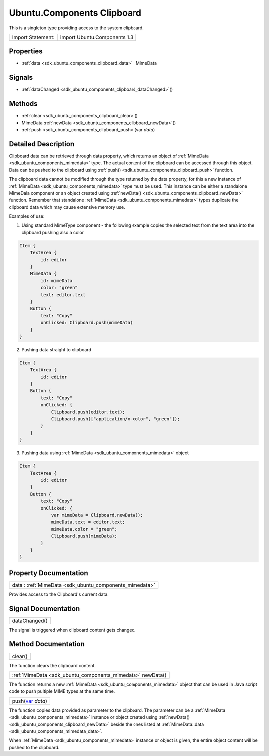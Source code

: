 .. _sdk_ubuntu_components_clipboard:

Ubuntu.Components Clipboard
===========================

This is a singleton type providing access to the system clipboard.

+---------------------+--------------------------------+
| Import Statement:   | import Ubuntu.Components 1.3   |
+---------------------+--------------------------------+

Properties
----------

-  :ref:`data <sdk_ubuntu_components_clipboard_data>` : MimeData

Signals
-------

-  :ref:`dataChanged <sdk_ubuntu_components_clipboard_dataChanged>`\ ()

Methods
-------

-  :ref:`clear <sdk_ubuntu_components_clipboard_clear>`\ ()
-  MimeData :ref:`newData <sdk_ubuntu_components_clipboard_newData>`\ ()
-  :ref:`push <sdk_ubuntu_components_clipboard_push>`\ (var *data*)

Detailed Description
--------------------

Clipboard data can be retrieved through data property, which returns an object of :ref:`MimeData <sdk_ubuntu_components_mimedata>` type. The actual content of the clipboard can be accessed through this object. Data can be pushed to the clipboard using :ref:`push() <sdk_ubuntu_components_clipboard_push>` function.

The clipboard data cannot be modified through the type returned by the data property, for this a new instance of :ref:`MimeData <sdk_ubuntu_components_mimedata>` type must be used. This instance can be either a standalone MimeDala component or an object created using :ref:`newData() <sdk_ubuntu_components_clipboard_newData>` function. Remember that standalone :ref:`MimeData <sdk_ubuntu_components_mimedata>` types duplicate the clipboard data which may cause extensive memory use.

Examples of use:

1. Using standard MimeType component - the following example copies the selected text from the text area into the clipboard pushing also a color

.. code:: qml

    Item {
        TextArea {
            id: editor
        }
        MimeData {
            id: mimeData
            color: "green"
            text: editor.text
        }
        Button {
            text: "Copy"
            onClicked: Clipboard.push(mimeData)
        }
    }

2. Pushing data straight to clipboard

.. code:: qml

    Item {
        TextArea {
            id: editor
        }
        Button {
            text: "Copy"
            onClicked: {
                Clipboard.push(editor.text);
                Clipboard.push(["application/x-color", "green"]);
            }
        }
    }

3. Pushing data using :ref:`MimeData <sdk_ubuntu_components_mimedata>` object

.. code:: qml

    Item {
        TextArea {
            id: editor
        }
        Button {
            text: "Copy"
            onClicked: {
                var mimeData = Clipboard.newData();
                mimeData.text = editor.text;
                mimeData.color = "green";
                Clipboard.push(mimeData);
            }
        }
    }

Property Documentation
----------------------

.. _sdk_ubuntu_components_clipboard_data:

+-----------------------------------------------------------------------------------------------------------------------------------------------------------------------------------------------------------------------------------------------------------------------------------------------------------------+
| data : :ref:`MimeData <sdk_ubuntu_components_mimedata>`                                                                                                                                                                                                                                                         |
+-----------------------------------------------------------------------------------------------------------------------------------------------------------------------------------------------------------------------------------------------------------------------------------------------------------------+

Provides access to the Clipboard's current data.

Signal Documentation
--------------------

.. _sdk_ubuntu_components_clipboard_dataChanged:

+--------------------------------------------------------------------------------------------------------------------------------------------------------------------------------------------------------------------------------------------------------------------------------------------------------------+
| dataChanged()                                                                                                                                                                                                                                                                                                |
+--------------------------------------------------------------------------------------------------------------------------------------------------------------------------------------------------------------------------------------------------------------------------------------------------------------+

The signal is triggered when clipboard content gets changed.

Method Documentation
--------------------

.. _sdk_ubuntu_components_clipboard_clear:

+--------------------------------------------------------------------------------------------------------------------------------------------------------------------------------------------------------------------------------------------------------------------------------------------------------------+
| clear()                                                                                                                                                                                                                                                                                                      |
+--------------------------------------------------------------------------------------------------------------------------------------------------------------------------------------------------------------------------------------------------------------------------------------------------------------+

The function clears the clipboard content.

.. _sdk_ubuntu_components_clipboard_:

+-----------------------------------------------------------------------------------------------------------------------------------------------------------------------------------------------------------------------------------------------------------------------------------------------------------------+
| :ref:`MimeData <sdk_ubuntu_components_mimedata>` newData()                                                                                                                                                                                                                                                      |
+-----------------------------------------------------------------------------------------------------------------------------------------------------------------------------------------------------------------------------------------------------------------------------------------------------------------+

The function returns a new :ref:`MimeData <sdk_ubuntu_components_mimedata>` object that can be used in Java script code to push pultiple MIME types at the same time.

.. _sdk_ubuntu_components_clipboard_push:

+--------------------------------------------------------------------------------------------------------------------------------------------------------------------------------------------------------------------------------------------------------------------------------------------------------------+
| push(`var <http://doc.qt.io/qt-5/qml-var.html>`_  *data*)                                                                                                                                                                                                                                                    |
+--------------------------------------------------------------------------------------------------------------------------------------------------------------------------------------------------------------------------------------------------------------------------------------------------------------+

The function copies data provided as parameter to the clipboard. The parameter can be a :ref:`MimeData <sdk_ubuntu_components_mimedata>` instance or object created using :ref:`newData() <sdk_ubuntu_components_clipboard_newData>` beside the ones listed at :ref:`MimeData::data <sdk_ubuntu_components_mimedata_data>`.

When :ref:`MimeData <sdk_ubuntu_components_mimedata>` instance or object is given, the entire object content will be pushed to the clipboard.

